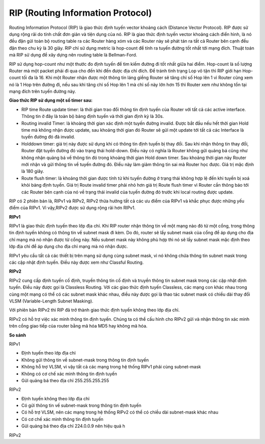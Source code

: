 RIP (Routing Information Protocol)
==============================

Routing Information Protocol (RIP) là giao thức định tuyến vector khoảng cách (Distance Vector Protocol). RIP được sử dụng rộng rãi do tính chất đơn giản và tiện dụng của nó. RIP là giao thức định tuyến vector khoảng cách điển hình, là nó đều đặn gửi toàn bộ routing table ra các Router hàng xóm và các Router này sẽ phát tán ra tất cả Router bên cạnh đều đặn theo chu kỳ là 30 giây. RIP chỉ sử dụng metric là hop-count để tính ra tuyến đường tốt nhất tới mạng đích. Thuật toán mà RIP sử dụng để xây dựng nên routing table là Bellman-Ford.

RIP sử dụng hop-count như một thước đo định tuyến để tìm kiếm đường đi tốt nhất giữa hai điểm. Hop-count là số lượng Router mà một packet phải đi qua cho đến khi đến được địa chỉ đích. Để tránh tình trạng Lop vô tận thì RIP giới hạn Hop-count tối đa là 16. Khi một Router nhận được một thông tin láng giềng Router sẽ tăng chỉ số Hop lên 1 vì Router cũng xem nó là 1 Hop trên đường đi, nếu sau khi tăng chỉ số Hop lên 1 mà chỉ số này lớn hơn 15 thì Router xem như không tồn tại mạng đích trên tuyến đường này. 

**Giao thức RIP sử dụng một số timer sau:**

- RIP time Route update timer: là thời gian trao đổi thông tin định tuyến của Router với tất cả các active interface. Thông tin ở đây là toàn bộ bảng định tuyến và thởi gian định kỳ là 30s. 

- Routing invalid Timer: là khoảng thời gian xác định một tuyến đường invalid. Được bắt đầu nếu hết thời gian Hold time mà không nhận được update, sau khoảng thời gian đó Router sẽ gửi một update tới tất cả các Interface là tuyến đường đó đã invalid.

- Holddown timer: giá trị này được sử dụng khi có thông tin định tuyến bị thay đổi. Sau khi nhận thông tin thay đổi, Router đặt tuyến đường đó vào trạng thái hold-down. Điều này có nghĩa là Router không gửi quảng bá cũng như không nhận quảng bá về thông tin đó trong khoảng thời gian Hold down timer. Sau khoảng thời gian này Router mới nhận và gửi thông tin về tuyến đường đó. Điều này làm giảm thông tin sai mà Router học được. Giá trị mặc định là 180 giây. 

- Route flush timer: là khoảng thời gian được tính từ khi tuyến đường ở trạng thái không hợp lệ đến khi tuyến bị xoá khỏi bảng định tuyến. Giá trị Route invalid timer phải nhỏ hơn giá trị Route flush timer vì Router cần thông báo tới các Router bên cạnh của nó về trạng thái invalid của tuyến đường đó trước khi local routing được update. 

RIP có 2 phiên bản là, RIPv1 và RIPv2, RIPv2 thừa hưởng tất cả các ưu điểm của RIPv1 và khắc phục được những yếu điểm của RIPv1. Vì vậy,RIPv2 được sử dụng rộng rãi hơn RIPv1.

**RIPv1**

RIPv1 là giao thức định tuyến theo lớp địa chỉ. Khi RIP router nhận thông tin về một mạng nào đó từ một cổng, trong thông tin định tuyến không có thông tin về subnet mask đi kèm. Do đó, router sẽ lấy subnet mask của cổng để áp dụng cho địa chỉ mạng mà nó nhận được từ cổng này. Nếu subnet mask này không phù hợp thì nó sẽ lấy subnet mask mặc định theo lớp địa chỉ để áp dụng cho địa chỉ mạng mà nó nhận được.

RIPv1 yêu cầu tất cả các thiết bị trên mạng sử dụng cùng subnet mask, vì nó không chứa thông tin subnet mask trong các cập nhật định tuyến. Điều này được xem như Classful Routing.

**RIPv2**

RIPv2 cung cấp định tuyến cố định, truyền thông tin cố định và truyền thông tin subnet mask trong các cập nhật định tuyến. Điều này được gọi là Classless Routing. Với các giao thức định tuyến Classless, các mạng con khác nhau trong cùng một mạng có thể có các subnet mask khác nhau, điều này được gọi là thao tác subnet mask có chiều dài thay đổi VLSM (Variable-Length Subnet Masking).

Với phiên bản RIPv2 thì RIP đã trở thành giao thức định tuyến không theo lớp địa chỉ.

RIPv2 có hỗ trợ việc xác minh thông tin định tuyến. Chúng ta có thể cấu hình cho RIPv2 gửi và nhận thông tin xác minh trên cổng giao tiếp của router bằng mã hóa MD5 hay không mã hóa.

**So sánh**

RIPv1

- Định tuyến theo lớp địa chỉ

- Không gửi thông tin về subnet-mask trong thông tin định tuyến

- Không hỗ trợ VLSM, vì vậy tất cả các mạng trong hệ thống RIPv1 phải cùng subnet-mask

- Không có cơ chế xác minh thông tin định tuyến

- Gửi quảng bá theo địa chỉ 255.255.255.255

RIPv2

- Định tuyến không theo lớp địa chỉ

- Có gửi thông tin vế subnet-mask trong thông tin định tuyến

- Có hỗ trợ VLSM, nên các mạng trong hệ thống RIPv2 có thể có chiều dài subnet-mask khác nhau

- Có cơ chế xác minh thông tin định tuyến

- Gửi quảng bá theo địa chỉ 224.0.0.9 nên hiệu quả h
RIPv2

